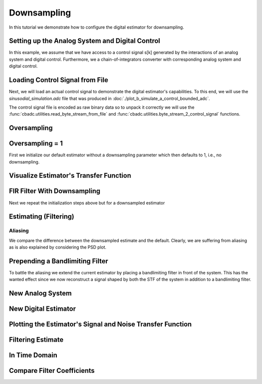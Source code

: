 
.. DO NOT EDIT.
.. THIS FILE WAS AUTOMATICALLY GENERATED BY SPHINX-GALLERY.
.. TO MAKE CHANGES, EDIT THE SOURCE PYTHON FILE:
.. "auto_examples/b_general/plot_c_downsample.py"
.. LINE NUMBERS ARE GIVEN BELOW.

.. only:: html

    .. note::
        :class: sphx-glr-download-link-note

        Click :ref:`here <sphx_glr_download_auto_examples_b_general_plot_c_downsample.py>`
        to download the full example code

.. rst-class:: sphx-glr-example-title

.. _sphx_glr_auto_examples_b_general_plot_c_downsample.py:


=============
Downsampling
=============

In this tutorial we demonstrate how to configure the digital estimator
for downsampling.

.. GENERATED FROM PYTHON SOURCE LINES 9-14

.. code-block:: default
   :lineno-start: 9

    import scipy.signal
    import numpy as np
    import cbadc as cbc
    import matplotlib.pyplot as plt








.. GENERATED FROM PYTHON SOURCE LINES 15-27

Setting up the Analog System and Digital Control
------------------------------------------------

In this example, we assume that we have access to a control signal
s[k] generated by the interactions of an analog system and digital control.
Furthermore, we a chain-of-integrators converter with corresponding
analog system and digital control.

.. image:: /images/chainOfIntegratorsGeneral.svg
   :width: 500
   :align: center
   :alt: The chain of integrators ADC.

.. GENERATED FROM PYTHON SOURCE LINES 27-54

.. code-block:: default
   :lineno-start: 28


    # Setup analog system and digital control

    # We fix the number of analog states.
    N = 6
    M = N
    # Set the amplification factor.
    beta = 6250.
    # In this example, each nodes amplification and local feedback will be set
    # identically.
    betaVec = beta * np.ones(N)
    rhoVec = -betaVec * 1e-2
    kappaVec = - beta * np.eye(N)

    # Instantiate a chain-of-integrators analog system.
    analog_system = cbc.analog_system.ChainOfIntegrators(betaVec, rhoVec, kappaVec)


    T = 1/(2 * beta)
    digital_control = cbc.digital_control.DigitalControl(T, M)


    # Summarize the analog system, digital control, and digital estimator.
    print(analog_system, "\n")
    print(digital_control)






.. rst-class:: sphx-glr-script-out

 Out:

 .. code-block:: none

    The analog system is parameterized as:
    A =
    [[ -62.5    0.     0.     0.     0.     0. ]
     [6250.   -62.5    0.     0.     0.     0. ]
     [   0.  6250.   -62.5    0.     0.     0. ]
     [   0.     0.  6250.   -62.5    0.     0. ]
     [   0.     0.     0.  6250.   -62.5    0. ]
     [   0.     0.     0.     0.  6250.   -62.5]],
    B =
    [[6250.]
     [   0.]
     [   0.]
     [   0.]
     [   0.]
     [   0.]],
    CT = 
    [[1. 0. 0. 0. 0. 0.]
     [0. 1. 0. 0. 0. 0.]
     [0. 0. 1. 0. 0. 0.]
     [0. 0. 0. 1. 0. 0.]
     [0. 0. 0. 0. 1. 0.]
     [0. 0. 0. 0. 0. 1.]],
    Gamma =
    [[-6250.    -0.    -0.    -0.    -0.    -0.]
     [   -0. -6250.    -0.    -0.    -0.    -0.]
     [   -0.    -0. -6250.    -0.    -0.    -0.]
     [   -0.    -0.    -0. -6250.    -0.    -0.]
     [   -0.    -0.    -0.    -0. -6250.    -0.]
     [   -0.    -0.    -0.    -0.    -0. -6250.]],
    Gamma_tildeT =
    [[1. 0. 0. 0. 0. 0.]
     [0. 1. 0. 0. 0. 0.]
     [0. 0. 1. 0. 0. 0.]
     [0. 0. 0. 1. 0. 0.]
     [0. 0. 0. 0. 1. 0.]
     [0. 0. 0. 0. 0. 1.]], and D=[[0.]
     [0.]
     [0.]
     [0.]
     [0.]
     [0.]] 

    The Digital Control is parameterized as:
    T = 8e-05,
    M = 6, and next update at
    t = 8e-05




.. GENERATED FROM PYTHON SOURCE LINES 55-66

Loading Control Signal from File
--------------------------------

Next, we will load an actual control signal to demonstrate the digital
estimator's capabilities. To this end, we will use the
`sinusodial_simulation.adc` file that was produced in
:doc:`./plot_b_simulate_a_control_bounded_adc`.

The control signal file is encoded as raw binary data so to unpack it
correctly we will use the :func:`cbadc.utilities.read_byte_stream_from_file`
and :func:`cbadc.utilities.byte_stream_2_control_signal` functions.

.. GENERATED FROM PYTHON SOURCE LINES 66-82

.. code-block:: default
   :lineno-start: 67


    byte_stream = cbc.utilities.read_byte_stream_from_file(
        '../a_getting_started/sinusodial_simulation.adc', M)
    control_signal_sequences1 = cbc.utilities.byte_stream_2_control_signal(
        byte_stream, M)

    byte_stream = cbc.utilities.read_byte_stream_from_file(
        '../a_getting_started/sinusodial_simulation.adc', M)
    control_signal_sequences2 = cbc.utilities.byte_stream_2_control_signal(
        byte_stream, M)

    byte_stream = cbc.utilities.read_byte_stream_from_file(
        '../a_getting_started/sinusodial_simulation.adc', M)
    control_signal_sequences3 = cbc.utilities.byte_stream_2_control_signal(
        byte_stream, M)








.. GENERATED FROM PYTHON SOURCE LINES 83-86

Oversampling
-------------


.. GENERATED FROM PYTHON SOURCE LINES 86-92

.. code-block:: default
   :lineno-start: 87


    OSR = 16

    omega_3dB = 2 * np.pi / (T * OSR)









.. GENERATED FROM PYTHON SOURCE LINES 93-98

Oversampling = 1
----------------------------------------

First we initialize our default estimator without a downsampling parameter
which then defaults to 1, i.e., no downsampling.

.. GENERATED FROM PYTHON SOURCE LINES 98-118

.. code-block:: default
   :lineno-start: 99


    # Set the bandwidth of the estimator
    G_at_omega = np.linalg.norm(
        analog_system.transfer_function_matrix(np.array([omega_3dB / 2])))
    eta2 = G_at_omega**2
    # eta2 = 1.0
    print(f"eta2 = {eta2}, {10 * np.log10(eta2)} [dB]")

    # Set the filter size
    L1 = 1 << 12
    L2 = L1

    # Instantiate the digital estimator.
    digital_estimator_ref = cbc.digital_estimator.FIRFilter(
        analog_system, digital_control, eta2, L1, L2)
    digital_estimator_ref(control_signal_sequences1)

    print(digital_estimator_ref, "\n")






.. rst-class:: sphx-glr-script-out

 Out:

 .. code-block:: none

    eta2 = 87574.25572661227, 49.42376455036846 [dB]
    FIR estimator is parameterized as 
    eta2 = 87574.26, 49 [dB],
    Ts = 8e-05,
    K1 = 4096,
    K2 = 4096,
    and
    number_of_iterations = 9223372036854775808.
    Resulting in the filter coefficients
    h = 
    [[[ 3.55990445e-95  1.42412246e-95 -8.07811499e-96 -6.45762292e-97
        1.32955934e-96 -9.72617900e-98]
      [ 2.76240492e-95  1.82636990e-95 -7.62786724e-96 -1.33980733e-96
        1.38622941e-96 -1.24737454e-98]
      [ 1.76589627e-95  2.19922553e-95 -6.82068247e-96 -2.05614928e-96
        1.39325750e-96  8.21379656e-98]
      ...
      [ 1.76589627e-95 -2.16391013e-95 -7.69373510e-96  1.62200519e-96
        1.54381374e-96  4.50497165e-98]
      [ 2.76240492e-95 -1.77112250e-95 -8.34780716e-96  8.61459580e-97
        1.47844576e-96  1.38257124e-97]
      [ 3.55990446e-95 -1.35292339e-95 -8.63396392e-96  1.44959196e-97
        1.36586535e-96  2.17212387e-97]]]. 





.. GENERATED FROM PYTHON SOURCE LINES 119-122

Visualize Estimator's Transfer Function
---------------------------------------


.. GENERATED FROM PYTHON SOURCE LINES 122-156

.. code-block:: default
   :lineno-start: 123


    # Logspace frequencies
    frequencies = np.logspace(-3, 0, 100)
    omega = 4 * np.pi * beta * frequencies

    # Compute NTF
    ntf = digital_estimator_ref.noise_transfer_function(omega)
    ntf_dB = 20 * np.log10(np.abs(ntf))

    # Compute STF
    stf = digital_estimator_ref.signal_transfer_function(omega)
    stf_dB = 20 * np.log10(np.abs(stf.flatten()))

    # Signal attenuation at the input signal frequency
    stf_at_omega = digital_estimator_ref.signal_transfer_function(
        np.array([omega_3dB]))[0]

    # Plot
    plt.figure()
    plt.semilogx(frequencies, stf_dB, label='$STF(\omega)$')
    for n in range(N):
        plt.semilogx(frequencies, ntf_dB[0, n, :], label=f"$|NTF_{n+1}(\omega)|$")
    plt.semilogx(frequencies, 20 * np.log10(np.linalg.norm(
        ntf[:, 0, :], axis=0)), '--', label="$ || NTF(\omega) ||_2 $")

    # Add labels and legends to figure
    plt.legend()
    plt.grid(which='both')
    plt.title("Signal and noise transfer functions")
    plt.xlabel("$\omega / (4 \pi \\beta ) $")
    plt.ylabel("dB")
    plt.xlim((frequencies[1], frequencies[-1]))
    plt.gcf().tight_layout()




.. image:: /auto_examples/b_general/images/sphx_glr_plot_c_downsample_001.png
    :alt: Signal and noise transfer functions
    :class: sphx-glr-single-img


.. rst-class:: sphx-glr-script-out

 Out:

 .. code-block:: none

    /drives1/PhD/cbadc/docs/code_examples/b_general/plot_c_downsample.py:129: RuntimeWarning: divide by zero encountered in log10
      ntf_dB = 20 * np.log10(np.abs(ntf))
    /drives1/PhD/cbadc/docs/code_examples/b_general/plot_c_downsample.py:144: RuntimeWarning: divide by zero encountered in log10
      plt.semilogx(frequencies, 20 * np.log10(np.linalg.norm(




.. GENERATED FROM PYTHON SOURCE LINES 157-161

FIR Filter With Downsampling
----------------------------

Next we repeat the initialization steps above but for a downsampled estimator

.. GENERATED FROM PYTHON SOURCE LINES 161-173

.. code-block:: default
   :lineno-start: 162


    digital_estimator_dow = cbc.digital_estimator.FIRFilter(
        analog_system,
        digital_control,
        eta2,
        L1,
        L2,
        downsample=OSR)
    digital_estimator_dow(control_signal_sequences2)

    print(digital_estimator_dow, "\n")





.. rst-class:: sphx-glr-script-out

 Out:

 .. code-block:: none

    FIR estimator is parameterized as 
    eta2 = 87574.26, 49 [dB],
    Ts = 8e-05,
    K1 = 4096,
    K2 = 4096,
    and
    number_of_iterations = 9223372036854775808.
    Resulting in the filter coefficients
    h = 
    [[[ 3.55990445e-95  1.42412246e-95 -8.07811499e-96 -6.45762292e-97
        1.32955934e-96 -9.72617900e-98]
      [ 2.76240492e-95  1.82636990e-95 -7.62786724e-96 -1.33980733e-96
        1.38622941e-96 -1.24737454e-98]
      [ 1.76589627e-95  2.19922553e-95 -6.82068247e-96 -2.05614928e-96
        1.39325750e-96  8.21379656e-98]
      ...
      [ 1.76589627e-95 -2.16391013e-95 -7.69373510e-96  1.62200519e-96
        1.54381374e-96  4.50497165e-98]
      [ 2.76240492e-95 -1.77112250e-95 -8.34780716e-96  8.61459580e-97
        1.47844576e-96  1.38257124e-97]
      [ 3.55990446e-95 -1.35292339e-95 -8.63396392e-96  1.44959196e-97
        1.36586535e-96  2.17212387e-97]]]. 





.. GENERATED FROM PYTHON SOURCE LINES 174-177

Estimating (Filtering)
----------------------


.. GENERATED FROM PYTHON SOURCE LINES 177-187

.. code-block:: default
   :lineno-start: 178


    # Set simulation length
    size = 1 << 17
    u_hat_ref = np.zeros(size)
    u_hat_dow = np.zeros(size // OSR)
    for index in range(size):
        u_hat_ref[index] = next(digital_estimator_ref)
    for index in range(size // OSR):
        u_hat_dow[index] = next(digital_estimator_dow)








.. GENERATED FROM PYTHON SOURCE LINES 188-194

Aliasing
========

We compare the difference between the downsampled estimate and the default.
Clearly, we are suffering from aliasing as is also explained by considering
the PSD plot.

.. GENERATED FROM PYTHON SOURCE LINES 194-224

.. code-block:: default
   :lineno-start: 195


    # compensate the built in L1 delay of FIR filter.
    t = np.arange(-L1 + 1, size - L1 + 1)
    t_down = np.arange(-(L1) // OSR, (size - L1) // OSR) * OSR + 1
    plt.plot(t, u_hat_ref, label="$\hat{u}(t)$ Reference")
    plt.plot(t_down, u_hat_dow, label="$\hat{u}(t)$ Downsampled")
    plt.xlabel('$t / T$')
    plt.legend()
    plt.title("Estimated input signal")
    plt.grid(which='both')
    plt.xlim((-50, 1000))
    plt.tight_layout()

    plt.figure()
    u_hat_ref_clipped = u_hat_ref[(L1 + L2):]
    u_hat_dow_clipped = u_hat_dow[(L1 + L2) // OSR:]
    f_ref, psd_ref = cbc.utilities.compute_power_spectral_density(
        u_hat_ref_clipped, fs=1.0/T)
    f_dow, psd_dow = cbc.utilities.compute_power_spectral_density(
        u_hat_dow_clipped, fs=1.0/(T * OSR))
    plt.semilogx(f_ref, 10 * np.log10(psd_ref), label="$\hat{U}(f)$ Referefence")
    plt.semilogx(f_dow, 10 * np.log10(psd_dow), label="$\hat{U}(f)$ Downsampled")
    plt.legend()
    plt.ylim((-300, 50))
    plt.xlim((f_ref[1], f_ref[-1]))
    plt.xlabel('frequency [Hz]')
    plt.ylabel('$ \mathrm{V}^2 \, / \, (1 \mathrm{Hz})$')
    plt.grid(which='both')
    plt.show()




.. rst-class:: sphx-glr-horizontal


    *

      .. image:: /auto_examples/b_general/images/sphx_glr_plot_c_downsample_002.png
          :alt: Estimated input signal
          :class: sphx-glr-multi-img

    *

      .. image:: /auto_examples/b_general/images/sphx_glr_plot_c_downsample_003.png
          :alt: plot c downsample
          :class: sphx-glr-multi-img


.. rst-class:: sphx-glr-script-out

 Out:

 .. code-block:: none

    /home/hammal/anaconda3/envs/py38/lib/python3.8/site-packages/scipy/signal/spectral.py:1961: UserWarning: nperseg = 16384 is greater than input length  = 7680, using nperseg = 7680
      warnings.warn('nperseg = {0:d} is greater than input length '




.. GENERATED FROM PYTHON SOURCE LINES 225-232

Prepending a Bandlimiting Filter
-------------------------------

To battle the aliasing we extend the current estimator by placing a
bandlimiting filter in front of the system. This has the wanted effect since
we now reconstruct a signal shaped by both the STF of the system in addition
to a bandlimiting filter.

.. GENERATED FROM PYTHON SOURCE LINES 232-309

.. code-block:: default
   :lineno-start: 233


    filter_order = 6
    filter1 = cbc.analog_system.Cauer(filter_order,  omega_3dB / 2.0, 1, 60)
    filter2 = cbc.analog_system.ChebyshevI(filter_order, omega_3dB / 2.0, 1)
    filter3 = cbc.analog_system.ChebyshevII(filter_order, omega_3dB / 2.0, 60)
    filter4 = cbc.analog_system.ButterWorth(filter_order,  omega_3dB / 2.0)

    b1, a1 = scipy.signal.ellip(
        filter_order, 1, 60, omega_3dB / 2.0, btype='low', analog=True)

    b3, a3 = scipy.signal.cheby2(
        filter_order, 60, omega_3dB/2.0, btype='low', analog=True)

    b2, a2 = scipy.signal.cheby1(
        filter_order, 1, omega_3dB/2.0, btype='low', analog=True)

    b4, a4 = scipy.signal.butter(
        filter_order, omega_3dB/2.0, btype='low', analog=True)

    w1, h1 = scipy.signal.freqs(b1, a1)
    w2, h2 = scipy.signal.freqs(b2, a2)
    w3, h3 = scipy.signal.freqs(b3, a3)
    w4, h4 = scipy.signal.freqs(b4, a4)

    print("Cauer", filter1)
    print("ChebyshevI", filter2)
    print("ChebyshevII", filter3)
    print("ButterWorth", filter4)
    print(omega_3dB, omega_3dB / np.pi / 2)

    # Compute transfer functions for each frequency in frequencies
    transfer_function_filter1 = filter1.transfer_function_matrix(w1)
    transfer_function_filter2 = filter2.transfer_function_matrix(w2)
    transfer_function_filter3 = filter3.transfer_function_matrix(w3)
    transfer_function_filter4 = filter4.transfer_function_matrix(w4)

    # Add the norm ||G(omega)||_2
    plt.semilogx(w1/(2 * np.pi), 20 * np.log10(np.abs(h1)), label="Cauer Ref")
    plt.semilogx(
        w1/(2 * np.pi),
        20 * np.log10(np.linalg.norm(
            transfer_function_filter1[:, 0, :],
            axis=0)),
        label="Cauer")
    plt.semilogx(w2/(2 * np.pi), 20 * np.log10(np.abs(h2)), label="ChebyshevI Ref")
    plt.semilogx(
        w2/(2 * np.pi),
        20 * np.log10(np.linalg.norm(
            transfer_function_filter2[:, 0, :],
            axis=0)),
        label="ChebyshevI")
    plt.semilogx(w3/(2 * np.pi), 20 * np.log10(np.abs(h3)),
                 label="ChebyshevII Ref")
    plt.semilogx(
        w3/(2 * np.pi),
        20 * np.log10(np.linalg.norm(
            transfer_function_filter3[:, 0, :],
            axis=0)),
        label="ChebyshevII")
    plt.semilogx(w4/(2 * np.pi), 20 * np.log10(np.abs(h4)),
                 label="ButterWorth Ref")

    plt.semilogx(
        w4/(2 * np.pi),
        20 * np.log10(np.linalg.norm(
            transfer_function_filter4[:, 0, :],
            axis=0)),
        label="ButterWorth")
    # Add labels and legends to figure
    plt.legend()
    plt.grid(which='both')
    plt.title("Filter Transfer Functions")
    plt.xlabel("f [Hz]")
    plt.ylabel("dB")
    plt.xlim((5e1, 1e4))
    plt.gcf().tight_layout()




.. image:: /auto_examples/b_general/images/sphx_glr_plot_c_downsample_004.png
    :alt: Filter Transfer Functions
    :class: sphx-glr-single-img


.. rst-class:: sphx-glr-script-out

 Out:

 .. code-block:: none

    [5 2 4 1 3 0]
    [3 0 4 1 5 2]
    Two poles
    double zeros
    The analog system is parameterized as:
    A =
    [[ -100.64589754  2447.47724188]
     [-2447.47724188  -100.64589754]],
    B =
    [[0.10000465]
     [0.        ]],
    CT = 
    [[  -201.29179508 -44056.49768705]],
    Gamma =
    None,
    Gamma_tildeT =
    None, and D=[[0.10000465]]
    Two poles
    double zeros
    The analog system is parameterized as:
    A =
    [[ -363.49219284  1971.49989964]
     [-1971.49989964  -363.49219284]],
    B =
    [[0.10000465]
     [0.        ]],
    CT = 
    [[ -726.98438568 -7294.12069634]],
    Gamma =
    None,
    Gamma_tildeT =
    None, and D=[[0.10000465]]
    Two poles
    double zeros
    The analog system is parameterized as:
    A =
    [[-666.26444256  805.98580863]
     [-805.98580863 -666.26444256]],
    B =
    [[0.10000465]
     [0.        ]],
    CT = 
    [[ -1332.52888512 -13871.23044905]],
    Gamma =
    None,
    Gamma_tildeT =
    None, and D=[[0.10000465]]
    [5 0 4 1 3 2]
    Two poles
    No zero
    The analog system is parameterized as:
    A =
    [[ -152.61519339 -2438.19791853]
     [ 2438.19791853  -152.61519339]],
    B =
    [[2376661.69903271]
     [      0.        ]],
    CT = 
    [[0.         0.00041014]],
    Gamma =
    None,
    Gamma_tildeT =
    None, and D=[[0.]]
    Two poles
    No zero
    The analog system is parameterized as:
    A =
    [[ -416.95246235 -1784.88475527]
     [ 1784.88475527  -416.95246235]],
    B =
    [[2376661.69903271]
     [      0.        ]],
    CT = 
    [[0.         0.00056026]],
    Gamma =
    None,
    Gamma_tildeT =
    None, and D=[[0.]]
    Two poles
    No zero
    The analog system is parameterized as:
    A =
    [[-569.56765574 -653.31316326]
     [ 653.31316326 -569.56765574]],
    B =
    [[2376661.69903271]
     [      0.        ]],
    CT = 
    [[0.         0.00153066]],
    Gamma =
    None,
    Gamma_tildeT =
    None, and D=[[0.]]
    [5 0 4 1 3 2]
    [3 2 4 1 5 0]
    Two poles
    double zeros
    The analog system is parameterized as:
    A =
    [[ -288.09776886  1260.5866819 ]
     [-1260.5866819   -288.09776886]],
    B =
    [[0.1]
     [0. ]],
    CT = 
    [[  -576.19553773 -70142.22125169]],
    Gamma =
    None,
    Gamma_tildeT =
    None, and D=[[0.1]]
    Two poles
    double zeros
    The analog system is parameterized as:
    A =
    [[ -894.62503084  1048.88123852]
     [-1048.88123852  -894.62503084]],
    B =
    [[0.1]
     [0. ]],
    CT = 
    [[ -1789.25006168 -11200.56170021]],
    Gamma =
    None,
    Gamma_tildeT =
    None, and D=[[0.1]]
    Two poles
    double zeros
    The analog system is parameterized as:
    A =
    [[-1415.44826211   444.66374773]
     [ -444.66374773 -1415.44826211]],
    B =
    [[0.1]
     [0. ]],
    CT = 
    [[ -2830.89652421 -18580.77041107]],
    Gamma =
    None,
    Gamma_tildeT =
    None, and D=[[0.1]]
    [5 0 4 1 3 2]
    Two poles
    No zero
    The analog system is parameterized as:
    A =
    [[ -635.23750836 -2370.73865608]
     [ 2370.73865608  -635.23750836]],
    B =
    [[6023928.46746176]
     [      0.        ]],
    CT = 
    [[0.         0.00042181]],
    Gamma =
    None,
    Gamma_tildeT =
    None, and D=[[0.]]
    Two poles
    No zero
    The analog system is parameterized as:
    A =
    [[-1735.50114772 -1735.50114772]
     [ 1735.50114772 -1735.50114772]],
    B =
    [[6023928.46746176]
     [      0.        ]],
    CT = 
    [[0.        0.0005762]],
    Gamma =
    None,
    Gamma_tildeT =
    None, and D=[[0.]]
    Two poles
    No zero
    The analog system is parameterized as:
    A =
    [[-2370.73865608  -635.23750836]
     [  635.23750836 -2370.73865608]],
    B =
    [[6023928.46746176]
     [      0.        ]],
    CT = 
    [[0.         0.00157421]],
    Gamma =
    None,
    Gamma_tildeT =
    None, and D=[[0.]]
    Cauer The analog system is parameterized as:
    A =
    [[-1.00645898e+02  2.44747724e+03  0.00000000e+00  0.00000000e+00
       0.00000000e+00  0.00000000e+00]
     [-2.44747724e+03 -1.00645898e+02  0.00000000e+00  0.00000000e+00
       0.00000000e+00  0.00000000e+00]
     [-2.01301157e+01 -4.40585466e+03 -3.63492193e+02  1.97149990e+03
       0.00000000e+00  0.00000000e+00]
     [ 0.00000000e+00  0.00000000e+00 -1.97149990e+03 -3.63492193e+02
       0.00000000e+00  0.00000000e+00]
     [-2.01310519e+00 -4.40605957e+02 -7.27018196e+01 -7.29445993e+02
      -6.66264443e+02  8.05985809e+02]
     [ 0.00000000e+00  0.00000000e+00  0.00000000e+00  0.00000000e+00
      -8.05985809e+02 -6.66264443e+02]],
    B =
    [[0.10000465]
     [0.        ]
     [0.01000093]
     [0.        ]
     [0.00100014]
     [0.        ]],
    CT = 
    [[-2.01310519e+00 -4.40605957e+02 -7.27018196e+01 -7.29445993e+02
      -1.33252889e+03 -1.38712304e+04]],
    Gamma =
    None,
    Gamma_tildeT =
    None, and D=[[0.00100014]]
    ChebyshevI The analog system is parameterized as:
    A =
    [[ -152.61519339 -2438.19791853     0.             0.
          0.             0.        ]
     [ 2438.19791853  -152.61519339     0.             0.
          0.             0.        ]
     [    0.           974.76159789  -416.95246235 -1784.88475527
          0.             0.        ]
     [    0.             0.          1784.88475527  -416.95246235
          0.             0.        ]
     [    0.             0.             0.          1331.54910535
       -569.56765574  -653.31316326]
     [    0.             0.             0.             0.
        653.31316326  -569.56765574]],
    B =
    [[2376661.69903271]
     [      0.        ]
     [      0.        ]
     [      0.        ]
     [      0.        ]
     [      0.        ]],
    CT = 
    [[0.         0.         0.         0.         0.         0.00153066]],
    Gamma =
    None,
    Gamma_tildeT =
    None, and D=[[0.]]
    ChebyshevII The analog system is parameterized as:
    A =
    [[-2.88097769e+02  1.26058668e+03  0.00000000e+00  0.00000000e+00
       0.00000000e+00  0.00000000e+00]
     [-1.26058668e+03 -2.88097769e+02  0.00000000e+00  0.00000000e+00
       0.00000000e+00  0.00000000e+00]
     [-5.76195538e+01 -7.01422213e+03 -8.94625031e+02  1.04888124e+03
       0.00000000e+00  0.00000000e+00]
     [ 0.00000000e+00  0.00000000e+00 -1.04888124e+03 -8.94625031e+02
       0.00000000e+00  0.00000000e+00]
     [-5.76195538e+00 -7.01422213e+02 -1.78925006e+02 -1.12005617e+03
      -1.41544826e+03  4.44663748e+02]
     [ 0.00000000e+00  0.00000000e+00  0.00000000e+00  0.00000000e+00
      -4.44663748e+02 -1.41544826e+03]],
    B =
    [[0.1  ]
     [0.   ]
     [0.01 ]
     [0.   ]
     [0.001]
     [0.   ]],
    CT = 
    [[-5.76195538e+00 -7.01422213e+02 -1.78925006e+02 -1.12005617e+03
      -2.83089652e+03 -1.85807704e+04]],
    Gamma =
    None,
    Gamma_tildeT =
    None, and D=[[0.001]]
    ButterWorth The analog system is parameterized as:
    A =
    [[ -635.23750836 -2370.73865608     0.             0.
          0.             0.        ]
     [ 2370.73865608  -635.23750836     0.             0.
          0.             0.        ]
     [    0.          2540.95003345 -1735.50114772 -1735.50114772
          0.             0.        ]
     [    0.             0.          1735.50114772 -1735.50114772
          0.             0.        ]
     [    0.             0.             0.          3471.00229544
      -2370.73865608  -635.23750836]
     [    0.             0.             0.             0.
        635.23750836 -2370.73865608]],
    B =
    [[6023928.46746176]
     [      0.        ]
     [      0.        ]
     [      0.        ]
     [      0.        ]
     [      0.        ]],
    CT = 
    [[0.         0.         0.         0.         0.         0.00157421]],
    Gamma =
    None,
    Gamma_tildeT =
    None, and D=[[0.]]
    4908.738521234051 781.25




.. GENERATED FROM PYTHON SOURCE LINES 310-313

New Analog System
-------------------------------


.. GENERATED FROM PYTHON SOURCE LINES 313-344

.. code-block:: default
   :lineno-start: 314


    new_analog_system = cbc.analog_system.chain([filter1, analog_system])
    print(new_analog_system)

    transfer_function_analog_system = analog_system.transfer_function_matrix(omega)

    transfer_function_new_analog_system = new_analog_system.transfer_function_matrix(
        omega)

    plt.semilogx(
        omega/(2 * np.pi),
        20 * np.log10(np.linalg.norm(
            transfer_function_analog_system[:, 0, :],
            axis=0)),
        label="Default Analog System")
    plt.semilogx(
        omega/(2 * np.pi),
        20 * np.log10(np.linalg.norm(
            transfer_function_new_analog_system[:, 0, :],
            axis=0)),
        label="Combined Analog System")

    # Add labels and legends to figure
    plt.legend()
    plt.grid(which='both')
    plt.title("Analog System Transfer Function")
    plt.xlabel("f [Hz]")
    plt.ylabel("$||\mathbf{G}(\omega)||_2$ dB")
    # plt.xlim((frequencies[0], frequencies[-1]))
    plt.gcf().tight_layout()




.. image:: /auto_examples/b_general/images/sphx_glr_plot_c_downsample_005.png
    :alt: Analog System Transfer Function
    :class: sphx-glr-single-img


.. rst-class:: sphx-glr-script-out

 Out:

 .. code-block:: none

    The analog system is parameterized as:
    A =
    [[-1.00645898e+02  2.44747724e+03  0.00000000e+00  0.00000000e+00
       0.00000000e+00  0.00000000e+00  0.00000000e+00  0.00000000e+00
       0.00000000e+00  0.00000000e+00  0.00000000e+00  0.00000000e+00]
     [-2.44747724e+03 -1.00645898e+02  0.00000000e+00  0.00000000e+00
       0.00000000e+00  0.00000000e+00  0.00000000e+00  0.00000000e+00
       0.00000000e+00  0.00000000e+00  0.00000000e+00  0.00000000e+00]
     [-2.01301157e+01 -4.40585466e+03 -3.63492193e+02  1.97149990e+03
       0.00000000e+00  0.00000000e+00  0.00000000e+00  0.00000000e+00
       0.00000000e+00  0.00000000e+00  0.00000000e+00  0.00000000e+00]
     [ 0.00000000e+00  0.00000000e+00 -1.97149990e+03 -3.63492193e+02
       0.00000000e+00  0.00000000e+00  0.00000000e+00  0.00000000e+00
       0.00000000e+00  0.00000000e+00  0.00000000e+00  0.00000000e+00]
     [-2.01310519e+00 -4.40605957e+02 -7.27018196e+01 -7.29445993e+02
      -6.66264443e+02  8.05985809e+02  0.00000000e+00  0.00000000e+00
       0.00000000e+00  0.00000000e+00  0.00000000e+00  0.00000000e+00]
     [ 0.00000000e+00  0.00000000e+00  0.00000000e+00  0.00000000e+00
      -8.05985809e+02 -6.66264443e+02  0.00000000e+00  0.00000000e+00
       0.00000000e+00  0.00000000e+00  0.00000000e+00  0.00000000e+00]
     [-1.25819074e+04 -2.75378723e+06 -4.54386372e+05 -4.55903745e+06
      -8.32830553e+06 -8.66951903e+07 -6.25000000e+01  0.00000000e+00
       0.00000000e+00  0.00000000e+00  0.00000000e+00  0.00000000e+00]
     [ 0.00000000e+00  0.00000000e+00  0.00000000e+00  0.00000000e+00
       0.00000000e+00  0.00000000e+00  6.25000000e+03 -6.25000000e+01
       0.00000000e+00  0.00000000e+00  0.00000000e+00  0.00000000e+00]
     [ 0.00000000e+00  0.00000000e+00  0.00000000e+00  0.00000000e+00
       0.00000000e+00  0.00000000e+00  0.00000000e+00  6.25000000e+03
      -6.25000000e+01  0.00000000e+00  0.00000000e+00  0.00000000e+00]
     [ 0.00000000e+00  0.00000000e+00  0.00000000e+00  0.00000000e+00
       0.00000000e+00  0.00000000e+00  0.00000000e+00  0.00000000e+00
       6.25000000e+03 -6.25000000e+01  0.00000000e+00  0.00000000e+00]
     [ 0.00000000e+00  0.00000000e+00  0.00000000e+00  0.00000000e+00
       0.00000000e+00  0.00000000e+00  0.00000000e+00  0.00000000e+00
       0.00000000e+00  6.25000000e+03 -6.25000000e+01  0.00000000e+00]
     [ 0.00000000e+00  0.00000000e+00  0.00000000e+00  0.00000000e+00
       0.00000000e+00  0.00000000e+00  0.00000000e+00  0.00000000e+00
       0.00000000e+00  0.00000000e+00  6.25000000e+03 -6.25000000e+01]],
    B =
    [[1.00004651e-01]
     [0.00000000e+00]
     [1.00009302e-02]
     [0.00000000e+00]
     [1.00013953e-03]
     [0.00000000e+00]
     [6.25087205e+00]
     [0.00000000e+00]
     [0.00000000e+00]
     [0.00000000e+00]
     [0.00000000e+00]
     [0.00000000e+00]],
    CT = 
    [[0. 0. 0. 0. 0. 0. 1. 0. 0. 0. 0. 0.]
     [0. 0. 0. 0. 0. 0. 0. 1. 0. 0. 0. 0.]
     [0. 0. 0. 0. 0. 0. 0. 0. 1. 0. 0. 0.]
     [0. 0. 0. 0. 0. 0. 0. 0. 0. 1. 0. 0.]
     [0. 0. 0. 0. 0. 0. 0. 0. 0. 0. 1. 0.]
     [0. 0. 0. 0. 0. 0. 0. 0. 0. 0. 0. 1.]],
    Gamma =
    [[    0.     0.     0.     0.     0.     0.]
     [    0.     0.     0.     0.     0.     0.]
     [    0.     0.     0.     0.     0.     0.]
     [    0.     0.     0.     0.     0.     0.]
     [    0.     0.     0.     0.     0.     0.]
     [    0.     0.     0.     0.     0.     0.]
     [-6250.    -0.    -0.    -0.    -0.    -0.]
     [   -0. -6250.    -0.    -0.    -0.    -0.]
     [   -0.    -0. -6250.    -0.    -0.    -0.]
     [   -0.    -0.    -0. -6250.    -0.    -0.]
     [   -0.    -0.    -0.    -0. -6250.    -0.]
     [   -0.    -0.    -0.    -0.    -0. -6250.]],
    Gamma_tildeT =
    [[0. 0. 0. 0. 0. 0. 1. 0. 0. 0. 0. 0.]
     [0. 0. 0. 0. 0. 0. 0. 1. 0. 0. 0. 0.]
     [0. 0. 0. 0. 0. 0. 0. 0. 1. 0. 0. 0.]
     [0. 0. 0. 0. 0. 0. 0. 0. 0. 1. 0. 0.]
     [0. 0. 0. 0. 0. 0. 0. 0. 0. 0. 1. 0.]
     [0. 0. 0. 0. 0. 0. 0. 0. 0. 0. 0. 1.]], and D=[[0.]
     [0.]
     [0.]
     [0.]
     [0.]
     [0.]]




.. GENERATED FROM PYTHON SOURCE LINES 345-348

New Digital Estimator
--------------------------------------


.. GENERATED FROM PYTHON SOURCE LINES 348-360

.. code-block:: default
   :lineno-start: 349


    digital_estimator_dow_and_filtered = cbc.digital_estimator.FIRFilter(
        new_analog_system,
        digital_control,
        eta2,
        L1,
        L2,
        downsample=OSR)
    digital_estimator_dow_and_filtered(control_signal_sequences3)

    print(digital_estimator_dow_and_filtered)





.. rst-class:: sphx-glr-script-out

 Out:

 .. code-block:: none

    FIR estimator is parameterized as 
    eta2 = 87574.26, 49 [dB],
    Ts = 8e-05,
    K1 = 4096,
    K2 = 4096,
    and
    number_of_iterations = 9223372036854775808.
    Resulting in the filter coefficients
    h = 
    [[[-4.79732182e-20 -9.23126439e-20  8.91192594e-21  1.42985826e-20
       -1.55345108e-21 -1.88736644e-21]
      [-1.00585874e-21 -9.54285899e-20  1.59443568e-21  1.48932651e-20
       -4.40513579e-22 -1.97504054e-21]
      [ 4.68338331e-20 -9.48301609e-20 -5.91575634e-21  1.49101772e-20
        7.09554300e-22 -1.98625097e-21]
      ...
      [ 8.28577706e-19 -8.33175773e-19 -1.76357390e-19  1.21198001e-19
        3.34820048e-20 -1.47603704e-20]
      [ 1.22680484e-18 -7.34155015e-19 -2.33629184e-19  1.02523972e-19
        4.13166993e-20 -1.19353757e-20]
      [ 1.57047847e-18 -6.08363656e-19 -2.80835346e-19  8.01958634e-20
        4.74112657e-20 -8.69633004e-21]]].




.. GENERATED FROM PYTHON SOURCE LINES 361-364

Plotting the Estimator's Signal and Noise Transfer Function
-----------------------------------------------------------


.. GENERATED FROM PYTHON SOURCE LINES 364-413

.. code-block:: default
   :lineno-start: 365


    # Compute NTF
    ntf = digital_estimator_dow_and_filtered.noise_transfer_function(omega)
    ntf_dow = digital_estimator_dow.noise_transfer_function(omega)

    # Compute STF
    stf = digital_estimator_dow_and_filtered.signal_transfer_function(omega)
    stf_dB = 20 * np.log10(np.abs(stf.flatten()))
    stf_dow = digital_estimator_dow.signal_transfer_function(omega)
    stf_dow_dB = 20 * np.log10(np.abs(stf_dow.flatten()))

    # Plot
    plt.figure()
    plt.semilogx(omega/(2 * np.pi), stf_dB, label='$STF(\omega)$ New')
    plt.semilogx(omega/(2 * np.pi), stf_dow_dB, label='$STF(\omega)$ Old')
    plt.semilogx(omega/(2 * np.pi), 20 * np.log10(np.linalg.norm(
        ntf[:, 0, :], axis=0)), '--', label="$ || NTF(\omega) ||_2 $ New")
    plt.semilogx(omega/(2 * np.pi), 20 * np.log10(np.linalg.norm(
        ntf_dow[:, 0, :], axis=0)), '--', label="$ || NTF(\omega) ||_2 $ Old")

    # Add labels and legends to figure
    plt.legend()
    plt.grid(which='both')
    plt.title("Signal and noise transfer functions")
    plt.xlabel("f [Hz]")
    plt.ylabel("dB")
    # plt.xlim((frequencies[0], frequencies[-1]))
    plt.gcf().tight_layout()

    plt.figure()
    # Plot
    plt.figure()
    plt.semilogx(omega/(2 * np.pi), stf_dB, label='$STF(\omega)$ New')
    plt.semilogx(omega/(2 * np.pi), stf_dow_dB, label='$STF(\omega)$ Old')
    plt.semilogx(omega/(2 * np.pi), 20 * np.log10(np.linalg.norm(
        ntf[:, 0, :], axis=0)), '--', label="$ || NTF(\omega) ||_2 $ New")
    plt.semilogx(omega/(2 * np.pi), 20 * np.log10(np.linalg.norm(
        ntf_dow[:, 0, :], axis=0)), '--', label="$ || NTF(\omega) ||_2 $ Old")

    # Add labels and legends to figure
    plt.legend()
    plt.grid(which='both')
    plt.title("Signal and noise transfer functions")
    plt.xlabel("f [Hz]")
    plt.ylabel("dB")
    plt.ylim((-10, 1))
    # plt.xlim((frequencies[0], frequencies[-1]))
    plt.gcf().tight_layout()




.. rst-class:: sphx-glr-horizontal


    *

      .. image:: /auto_examples/b_general/images/sphx_glr_plot_c_downsample_006.png
          :alt: Signal and noise transfer functions
          :class: sphx-glr-multi-img

    *

      .. image:: /auto_examples/b_general/images/sphx_glr_plot_c_downsample_007.png
          :alt: plot c downsample
          :class: sphx-glr-multi-img

    *

      .. image:: /auto_examples/b_general/images/sphx_glr_plot_c_downsample_008.png
          :alt: Signal and noise transfer functions
          :class: sphx-glr-multi-img


.. rst-class:: sphx-glr-script-out

 Out:

 .. code-block:: none

    /drives1/PhD/cbadc/docs/code_examples/b_general/plot_c_downsample.py:379: RuntimeWarning: divide by zero encountered in log10
      plt.semilogx(omega/(2 * np.pi), 20 * np.log10(np.linalg.norm(
    /drives1/PhD/cbadc/docs/code_examples/b_general/plot_c_downsample.py:381: RuntimeWarning: divide by zero encountered in log10
      plt.semilogx(omega/(2 * np.pi), 20 * np.log10(np.linalg.norm(
    /drives1/PhD/cbadc/docs/code_examples/b_general/plot_c_downsample.py:398: RuntimeWarning: divide by zero encountered in log10
      plt.semilogx(omega/(2 * np.pi), 20 * np.log10(np.linalg.norm(
    /drives1/PhD/cbadc/docs/code_examples/b_general/plot_c_downsample.py:400: RuntimeWarning: divide by zero encountered in log10
      plt.semilogx(omega/(2 * np.pi), 20 * np.log10(np.linalg.norm(




.. GENERATED FROM PYTHON SOURCE LINES 414-417

Filtering Estimate
--------------------


.. GENERATED FROM PYTHON SOURCE LINES 417-438

.. code-block:: default
   :lineno-start: 418


    u_hat_dow_and_filt = np.zeros(size // OSR)
    for index in cbc.utilities.show_status(range(size // OSR)):
        u_hat_dow_and_filt[index] = next(digital_estimator_dow_and_filtered)

    plt.figure()
    u_hat_dow_and_filt_clipped = u_hat_dow_and_filt[(L1 + L2) // OSR:]
    _, psd_dow_and_filt = cbc.utilities.compute_power_spectral_density(
        u_hat_dow_and_filt_clipped, fs=1.0/(T * OSR))
    plt.semilogx(f_ref, 10 * np.log10(psd_ref), label="$\hat{U}(f)$ Referefence")
    plt.semilogx(f_dow, 10 * np.log10(psd_dow), label="$\hat{U}(f)$ Downsampled")
    plt.semilogx(f_dow, 10 * np.log10(psd_dow_and_filt),
                 label="$\hat{U}(f)$ Downsampled and Filtered")
    plt.legend()
    plt.ylim((-300, 50))
    plt.xlim((f_ref[1], f_ref[-1]))
    plt.xlabel('frequency [Hz]')
    plt.ylabel('$ \mathrm{V}^2 \, / \, (1 \mathrm{Hz})$')
    plt.grid(which='both')
    plt.show()




.. image:: /auto_examples/b_general/images/sphx_glr_plot_c_downsample_009.png
    :alt: plot c downsample
    :class: sphx-glr-single-img


.. rst-class:: sphx-glr-script-out

 Out:

 .. code-block:: none

      0%|          | 0/8192 [00:00<?, ?it/s]      2%|1         | 151/8192 [00:00<00:05, 1500.58it/s]      5%|5         | 442/8192 [00:00<00:03, 2324.24it/s]      9%|9         | 751/8192 [00:00<00:02, 2671.38it/s]     13%|#2        | 1061/8192 [00:00<00:02, 2837.72it/s]     17%|#6        | 1370/8192 [00:00<00:02, 2925.74it/s]     20%|##        | 1678/8192 [00:00<00:02, 2977.15it/s]     24%|##4       | 1988/8192 [00:00<00:02, 3014.95it/s]     28%|##8       | 2299/8192 [00:00<00:01, 3042.58it/s]     32%|###1      | 2606/8192 [00:00<00:01, 3049.51it/s]     36%|###5      | 2911/8192 [00:01<00:01, 2758.78it/s]     39%|###8      | 3192/8192 [00:01<00:01, 2653.89it/s]     43%|####2     | 3498/8192 [00:01<00:01, 2766.21it/s]     46%|####6     | 3792/8192 [00:01<00:01, 2814.87it/s]     50%|####9     | 4082/8192 [00:01<00:01, 2839.42it/s]     53%|#####3    | 4380/8192 [00:01<00:01, 2879.85it/s]     57%|#####7    | 4680/8192 [00:01<00:01, 2910.06it/s]     61%|######    | 4973/8192 [00:01<00:01, 2717.56it/s]     64%|######4   | 5280/8192 [00:01<00:01, 2817.00it/s]     68%|######8   | 5588/8192 [00:01<00:00, 2891.61it/s]     72%|#######1  | 5898/8192 [00:02<00:00, 2949.92it/s]     76%|#######5  | 6208/8192 [00:02<00:00, 2993.43it/s]     80%|#######9  | 6521/8192 [00:02<00:00, 3032.18it/s]     83%|########3 | 6830/8192 [00:02<00:00, 3048.45it/s]     87%|########7 | 7142/8192 [00:02<00:00, 3068.34it/s]     91%|######### | 7453/8192 [00:02<00:00, 3080.29it/s]     95%|#########4| 7766/8192 [00:02<00:00, 3094.04it/s]     99%|#########8| 8079/8192 [00:02<00:00, 3102.34it/s]    100%|##########| 8192/8192 [00:02<00:00, 2909.29it/s]
    /home/hammal/anaconda3/envs/py38/lib/python3.8/site-packages/scipy/signal/spectral.py:1961: UserWarning: nperseg = 16384 is greater than input length  = 7680, using nperseg = 7680
      warnings.warn('nperseg = {0:d} is greater than input length '




.. GENERATED FROM PYTHON SOURCE LINES 439-442

In Time Domain
---------------


.. GENERATED FROM PYTHON SOURCE LINES 442-457

.. code-block:: default
   :lineno-start: 443


    t = np.arange(size)
    t_down = np.arange(size // OSR) * OSR
    plt.plot(t, u_hat_ref, label="$\hat{u}(t)$ Reference")
    plt.plot(t_down, u_hat_dow, label="$\hat{u}(t)$ Downsampled")
    plt.plot(t_down, u_hat_dow_and_filt,
             label="$\hat{u}(t)$ Downsampled and Pre-Filtered")
    plt.xlabel('$t / T$')
    plt.legend()
    plt.title("Estimated input signal")
    plt.grid(which='both')
    offset = (L1 + L2) * 4
    plt.xlim((offset, offset + 1000))
    plt.tight_layout()




.. image:: /auto_examples/b_general/images/sphx_glr_plot_c_downsample_010.png
    :alt: Estimated input signal
    :class: sphx-glr-single-img





.. GENERATED FROM PYTHON SOURCE LINES 458-461

Compare Filter Coefficients
---------------------------


.. GENERATED FROM PYTHON SOURCE LINES 461-481

.. code-block:: default
   :lineno-start: 461

    impulse_response_dB_dow = 20 * \
        np.log10(np.linalg.norm(
            np.array(digital_estimator_dow.h[0, :, :]), axis=1))
    impulse_response_dB_dow_and_filt = 20 * \
        np.log10(np.linalg.norm(
            np.array(digital_estimator_dow_and_filtered.h[0, :, :]), axis=1))

    plt.figure()
    plt.plot(np.arange(0, L1),
             impulse_response_dB_dow[L1:],
             label="Ref")
    plt.plot(np.arange(0, L1),
             impulse_response_dB_dow_and_filt[L1:],
             label="Filtered")
    plt.legend()
    plt.xlabel("filter tap k")
    plt.ylabel("$|| \mathbf{h} [k]||_2$ [dB]")
    # plt.xlim((0, filter_lengths[-1]))
    plt.grid(which='both')




.. image:: /auto_examples/b_general/images/sphx_glr_plot_c_downsample_011.png
    :alt: plot c downsample
    :class: sphx-glr-single-img






.. rst-class:: sphx-glr-timing

   **Total running time of the script:** ( 1 minutes  9.430 seconds)


.. _sphx_glr_download_auto_examples_b_general_plot_c_downsample.py:


.. only :: html

 .. container:: sphx-glr-footer
    :class: sphx-glr-footer-example



  .. container:: sphx-glr-download sphx-glr-download-python

     :download:`Download Python source code: plot_c_downsample.py <plot_c_downsample.py>`



  .. container:: sphx-glr-download sphx-glr-download-jupyter

     :download:`Download Jupyter notebook: plot_c_downsample.ipynb <plot_c_downsample.ipynb>`


.. only:: html

 .. rst-class:: sphx-glr-signature

    `Gallery generated by Sphinx-Gallery <https://sphinx-gallery.github.io>`_
